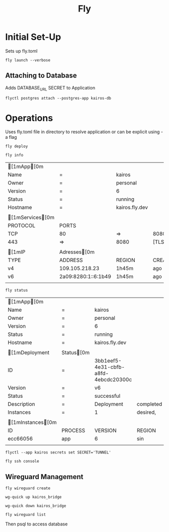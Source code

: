 #+TITLE: Fly

* Initial Set-Up

Sets up fly.toml

#+NAME: Launch Docker Image to Fly
#+BEGIN_SRC shell
fly launch --verbose
#+END_SRC

** Attaching to Database
Adds DATABASE_URL SECRET to Application
#+NAME: Attach Postgres database to Application
#+BEGIN_SRC shell
flyctl postgres attach --postgres-app kairos-db
#+END_SRC


*  Operations
Uses fly.toml file in directory to resolve application or can be explicit using -a flag

#+NAME: Deploy updated  docker image
#+BEGIN_SRC shell
fly deploy
#+END_SRC

#+NAME: Reveal general info
#+BEGIN_SRC shell
fly info
#+END_SRC

#+RESULTS: Reveal general info
| [1mApp[0m      |                     |                |         |        |
| Name               | =                   | kairos         |         |        |
| Owner              | =                   | personal       |         |        |
| Version            | =                   | 6              |         |        |
| Status             | =                   | running        |         |        |
| Hostname           | =                   | kairos.fly.dev |         |        |
|                    |                     |                |         |        |
| [1mServices[0m |                     |                |         |        |
| PROTOCOL           | PORTS               |                |         |        |
| TCP                | 80                  | =>             | 8080    | [HTTP] |
| 443                | =>                  | 8080           | [TLS,   | HTTP]  |
|                    |                     |                |         |        |
| [1mIP            | Adresses[0m       |                |         |        |
| TYPE               | ADDRESS             | REGION         | CREATED | AT     |
| v4                 | 109.105.218.23      | 1h45m          | ago     |        |
| v6                 | 2a09:8280:1::6:1b49 | 1h45m          | ago     |        |
|                    |                     |                |         |        |
#+NAME: Deployment status
#+BEGIN_SRC shell
fly status
#+END_SRC

#+RESULTS: Deployment status
| [1mApp[0m       |             |                                      |           |              |         |        |          |          |           |   |      |     |
| Name                | =           | kairos                               |           |              |         |        |          |          |           |   |      |     |
| Owner               | =           | personal                             |           |              |         |        |          |          |           |   |      |     |
| Version             | =           | 6                                    |           |              |         |        |          |          |           |   |      |     |
| Status              | =           | running                              |           |              |         |        |          |          |           |   |      |     |
| Hostname            | =           | kairos.fly.dev                       |           |              |         |        |          |          |           |   |      |     |
|                     |             |                                      |           |              |         |        |          |          |           |   |      |     |
| [1mDeployment     | Status[0m |                                      |           |              |         |        |          |          |           |   |      |     |
| ID                  | =           | 3bb1eef5-4e31-cbfb-a8fd-4ebcdc20300c |           |              |         |        |          |          |           |   |      |     |
| Version             | =           | v6                                   |           |              |         |        |          |          |           |   |      |     |
| Status              | =           | successful                           |           |              |         |        |          |          |           |   |      |     |
| Description         | =           | Deployment                           | completed | successfully |         |        |          |          |           |   |      |     |
| Instances           | =           | 1                                    | desired,  | 2            | placed, |      2 | healthy, |        0 | unhealthy |   |      |     |
|                     |             |                                      |           |              |         |        |          |          |           |   |      |     |
| [1mInstances[0m |             |                                      |           |              |         |        |          |          |           |   |      |     |
| ID                  | PROCESS     | VERSION                              | REGION    | DESIRED      | STATUS  | HEALTH | CHECKS   | RESTARTS | CREATED   |   |      |     |
| ecc66056            | app         | 6                                    | sin       | run          | running |      1 | total,   |        1 | passing   | 0 | 1h4m | ago |
|                     |             |                                      |           |              |         |        |          |          |           |   |      |     |

#+NAME: Setting secrets $SECRET as 'TUNNEL'
#+BEGIN_SRC shell
flyctl --app kairos secrets set SECRET='TUNNEL'
#+END_SRC


#+NAME: Launch SSH session in Application
#+BEGIN_SRC shell
fly ssh console
#+END_SRC

** Wireguard Management

#+NAME: Wireguard Create
#+BEGIN_SRC shell
fly wireguard create
#+END_SRC

#+NAME: Wireguard Interface up
#+BEGIN_SRC shell
wg-quick up kairos_bridge
#+END_SRC

#+NAME: Wireguard Interface down
#+BEGIN_SRC shell
wg-quick down kairos_bridge
#+END_SRC

#+NAME: Wireguard Interface up
#+BEGIN_SRC shell
fly wireguard list
#+END_SRC

#+RESULTS: Wireguard Interface up

Then psql to access database
